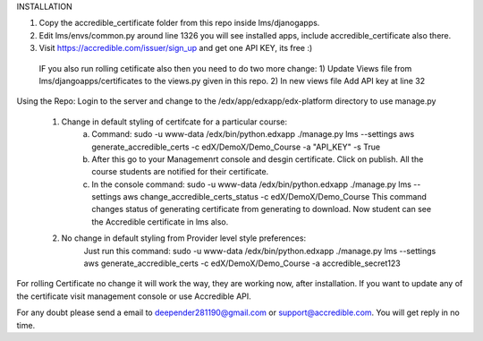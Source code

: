 INSTALLATION 

1) Copy the accredible_certificate folder from this repo inside lms/djanogapps.

2) Edit lms/envs/common.py around line 1326 you will see installed apps, include accredible_certificate also there.

3) Visit https://accredible.com/issuer/sign_up and get one API KEY, its free :)

 IF you also run rolling cetificate also then you need to do two more change:
 1) Update Views file from lms/djangoapps/certificates to the views.py given in this repo.
 2) In new views file Add API key at line 32

Using the Repo:
Login to the server and change to the /edx/app/edxapp/edx-platform directory to use manage.py
 1) Change in default styling of certifcate for a particular course:
      a) Command: sudo -u www-data /edx/bin/python.edxapp ./manage.py lms --settings aws generate_accredible_certs -c edX/DemoX/Demo_Course -a "API_KEY" -s True
      
      b) After this go to your Managemenrt console and desgin certificate. Click on publish.  All the course students are notified for their certificate.
      
      c) In the console command:  sudo -u www-data /edx/bin/python.edxapp ./manage.py lms --settings aws change_accredible_certs_status -c edX/DemoX/Demo_Course
         This command changes status of generating certificate from generating to download. Now student can see the Accredible certificate in lms also.
   
 2) No change in default styling from Provider level style preferences:
     Just run this command: sudo -u www-data /edx/bin/python.edxapp ./manage.py lms --settings aws generate_accredible_certs -c edX/DemoX/Demo_Course -a accredible_secret123

For rolling Certificate no change it will work the way, they are working now, after installation. If you want to update any of the certificate
visit management console or use Accredible API.

For any doubt please send a email to deepender281190@gmail.com or support@accredible.com. You will get reply in no time.
